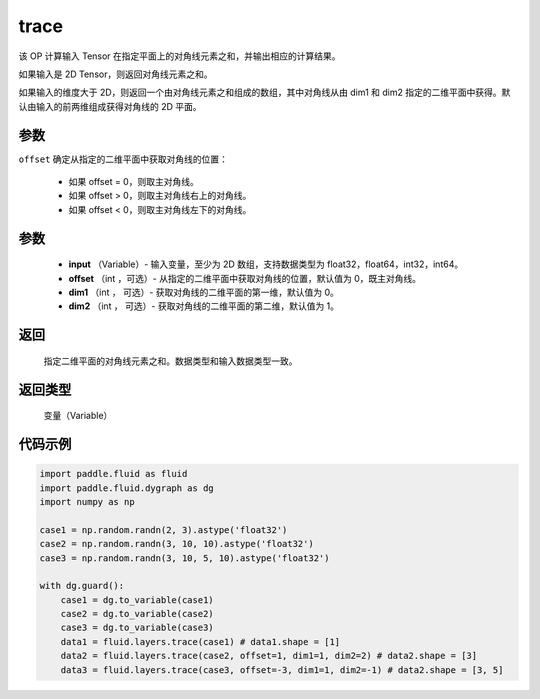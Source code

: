 .. _cn_api_tensor_trace:

trace
-------------------------------

.. py:function:: fluid.layers.trace(input, offset=0, dim1=0, dim2=1)

该 OP 计算输入 Tensor 在指定平面上的对角线元素之和，并输出相应的计算结果。

如果输入是 2D Tensor，则返回对角线元素之和。 

如果输入的维度大于 2D，则返回一个由对角线元素之和组成的数组，其中对角线从由 dim1 和 dim2 指定的二维平面中获得。默认由输入的前两维组成获得对角线的 2D 平面。

参数
::::::::::::
``offset`` 确定从指定的二维平面中获取对角线的位置：

    - 如果 offset = 0，则取主对角线。
    - 如果 offset > 0，则取主对角线右上的对角线。
    - 如果 offset < 0，则取主对角线左下的对角线。

参数
::::::::::::

    - **input** （Variable）- 输入变量，至少为 2D 数组，支持数据类型为 float32，float64，int32，int64。
    - **offset** （int ，可选）- 从指定的二维平面中获取对角线的位置，默认值为 0，既主对角线。
    - **dim1** （int ， 可选）- 获取对角线的二维平面的第一维，默认值为 0。
    - **dim2** （int ， 可选）- 获取对角线的二维平面的第二维，默认值为 1。

返回
::::::::::::
 指定二维平面的对角线元素之和。数据类型和输入数据类型一致。

返回类型
::::::::::::
  变量（Variable）

代码示例
::::::::::::

..  code-block:: python

    import paddle.fluid as fluid
    import paddle.fluid.dygraph as dg
    import numpy as np
    
    case1 = np.random.randn(2, 3).astype('float32')
    case2 = np.random.randn(3, 10, 10).astype('float32')
    case3 = np.random.randn(3, 10, 5, 10).astype('float32')
    
    with dg.guard():
        case1 = dg.to_variable(case1)
        case2 = dg.to_variable(case2)
        case3 = dg.to_variable(case3)
        data1 = fluid.layers.trace(case1) # data1.shape = [1]
        data2 = fluid.layers.trace(case2, offset=1, dim1=1, dim2=2) # data2.shape = [3]
        data3 = fluid.layers.trace(case3, offset=-3, dim1=1, dim2=-1) # data2.shape = [3, 5]
